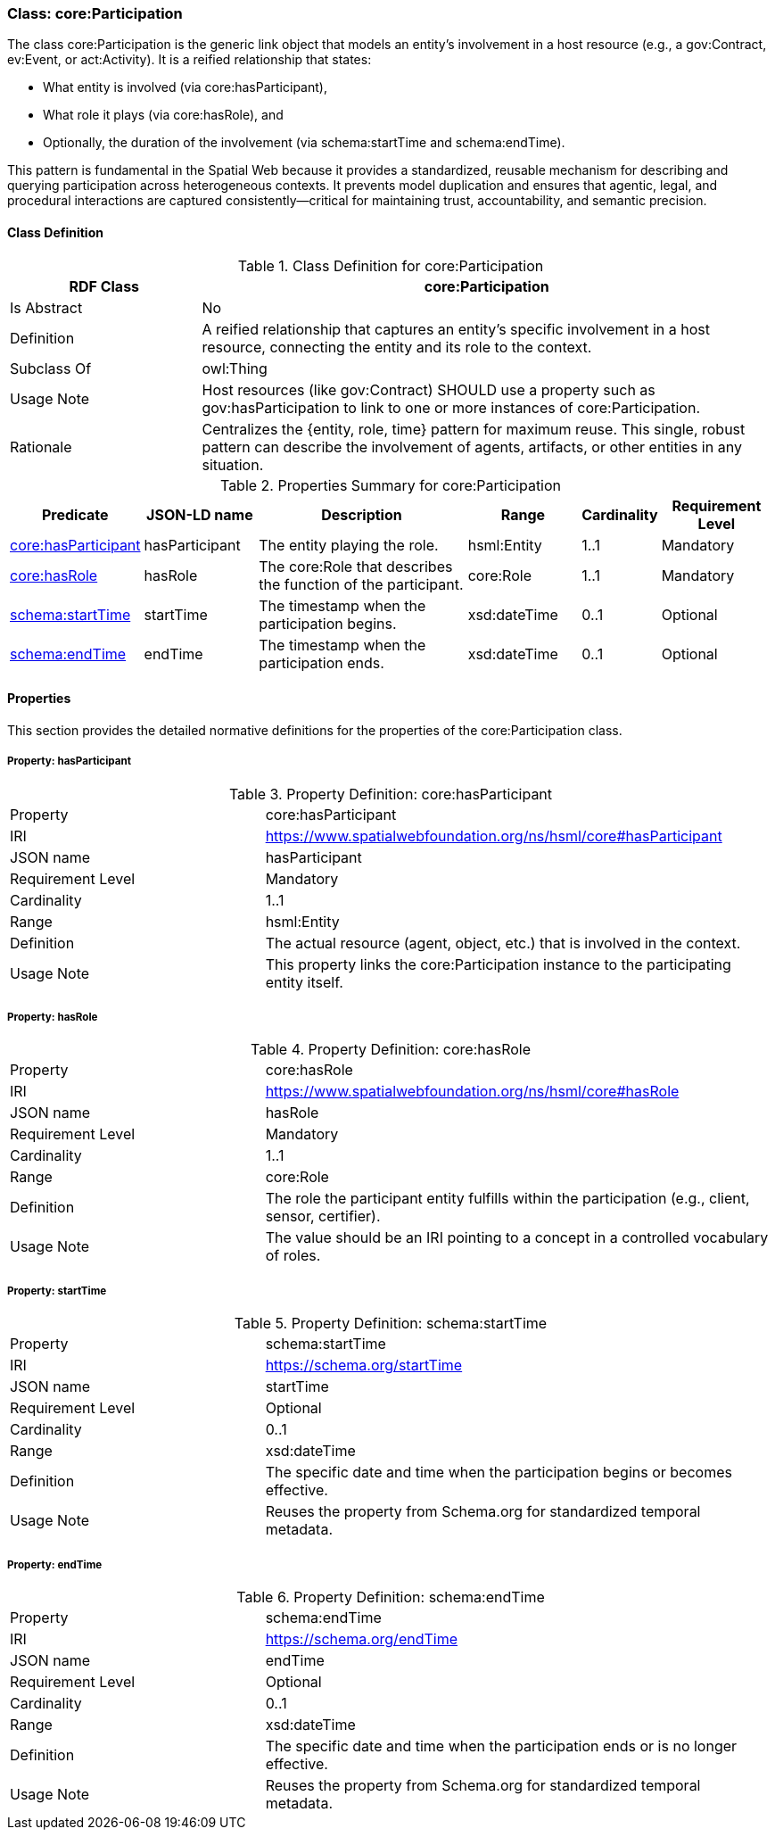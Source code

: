 [[core-participation]]
=== Class: core:Participation

The class core:Participation is the generic link object that models an entity's involvement in a host resource (e.g., a gov:Contract, ev:Event, or act:Activity). It is a reified relationship that states:

* What entity is involved (via core:hasParticipant),
* What role it plays (via core:hasRole), and
* Optionally, the duration of the involvement (via schema:startTime and schema:endTime).

This pattern is fundamental in the Spatial Web because it provides a standardized, reusable mechanism for describing and querying participation across heterogeneous contexts. It prevents model duplication and ensures that agentic, legal, and procedural interactions are captured consistently—critical for maintaining trust, accountability, and semantic precision.

[[core-participation-class]]
==== Class Definition

.Class Definition for core:Participation
[cols="1,3",options="header"]
|===
| RDF Class | core:Participation
| Is Abstract | No
| Definition | A reified relationship that captures an entity's specific involvement in a host resource, connecting the entity and its role to the context.
| Subclass Of | owl:Thing
| Usage Note | Host resources (like gov:Contract) SHOULD use a property such as gov:hasParticipation to link to one or more instances of core:Participation.
| Rationale | Centralizes the {entity, role, time} pattern for maximum reuse. This single, robust pattern can describe the involvement of agents, artifacts, or other entities in any situation.
|===

.Properties Summary for core:Participation
[cols="2,2,4,2,1,2",options="header"]
|===
| Predicate | JSON-LD name | Description | Range | Cardinality | Requirement Level

| <<core-participation-property-hasParticipant,core:hasParticipant>>
| hasParticipant
| The entity playing the role.
| hsml:Entity
| 1..1
| Mandatory

| <<core-participation-property-hasRole,core:hasRole>>
| hasRole
| The core:Role that describes the function of the participant.
| core:Role
| 1..1
| Mandatory

| <<core-participation-property-startTime,schema:startTime>>
| startTime
| The timestamp when the participation begins.
| xsd:dateTime
| 0..1
| Optional

| <<core-participation-property-endTime,schema:endTime>>
| endTime
| The timestamp when the participation ends.
| xsd:dateTime
| 0..1
| Optional
|===

[[core-participation-properties]]
==== Properties

This section provides the detailed normative definitions for the properties of the core:Participation class.

[[core-participation-property-hasParticipant]]
===== Property: hasParticipant
.Property Definition: core:hasParticipant
[cols="2,4"]
|===
| Property | core:hasParticipant
| IRI | https://www.spatialwebfoundation.org/ns/hsml/core#hasParticipant
| JSON name | hasParticipant
| Requirement Level | Mandatory
| Cardinality | 1..1
| Range | hsml:Entity
| Definition | The actual resource (agent, object, etc.) that is involved in the context.
| Usage Note | This property links the core:Participation instance to the participating entity itself.
|===

[[core-participation-property-hasRole]]
===== Property: hasRole
.Property Definition: core:hasRole
[cols="2,4"]
|===
| Property | core:hasRole
| IRI | https://www.spatialwebfoundation.org/ns/hsml/core#hasRole
| JSON name | hasRole
| Requirement Level | Mandatory
| Cardinality | 1..1
| Range | core:Role
| Definition | The role the participant entity fulfills within the participation (e.g., client, sensor, certifier).
| Usage Note | The value should be an IRI pointing to a concept in a controlled vocabulary of roles.
|===

[[core-participation-property-startTime]]
===== Property: startTime
.Property Definition: schema:startTime
[cols="2,4"]
|===
| Property | schema:startTime
| IRI | https://schema.org/startTime
| JSON name | startTime
| Requirement Level | Optional
| Cardinality | 0..1
| Range | xsd:dateTime
| Definition | The specific date and time when the participation begins or becomes effective.
| Usage Note | Reuses the property from Schema.org for standardized temporal metadata.
|===

[[core-participation-property-endTime]]
===== Property: endTime
.Property Definition: schema:endTime
[cols="2,4"]
|===
| Property | schema:endTime
| IRI | https://schema.org/endTime
| JSON name | endTime
| Requirement Level | Optional
| Cardinality | 0..1
| Range | xsd:dateTime
| Definition | The specific date and time when the participation ends or is no longer effective.
| Usage Note | Reuses the property from Schema.org for standardized temporal metadata.
|===